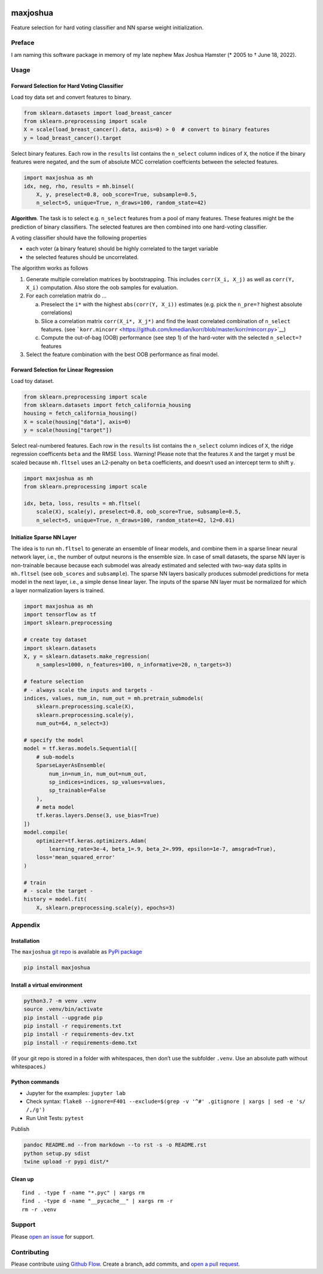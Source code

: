 |PyPI version| |Language grade: Python| |Total alerts|

maxjoshua
=========

Feature selection for hard voting classifier and NN sparse weight
initialization.

Preface
-------

I am naming this software package in memory of my late nephew Max Joshua
Hamster (\* 2005 to † June 18, 2022).

Usage
-----

Forward Selection for Hard Voting Classifier
~~~~~~~~~~~~~~~~~~~~~~~~~~~~~~~~~~~~~~~~~~~~

Load toy data set and convert features to binary.

.. code:: py

   from sklearn.datasets import load_breast_cancer
   from sklearn.preprocessing import scale
   X = scale(load_breast_cancer().data, axis=0) > 0  # convert to binary features
   y = load_breast_cancer().target

Select binary features. Each row in the ``results`` list contains the
``n_select`` column indices of ``X``, the notice if the binary features
were negated, and the sum of absolute MCC correlation coeffcients
between the selected features.

.. code:: py

   import maxjoshua as mh
   idx, neg, rho, results = mh.binsel(
       X, y, preselect=0.8, oob_score=True, subsample=0.5, 
       n_select=5, unique=True, n_draws=100, random_state=42)

**Algorithm**. The task is to select e.g. ``n_select`` features from a
pool of many features. These features might be the prediction of binary
classifiers. The selected features are then combined into one
hard-voting classifier.

A voting classifier should have the following properties

-  each voter (a binary feature) should be highly correlated to the
   target variable
-  the selected features should be uncorrelated.

The algorithm works as follows

1. Generate multiple correlation matrices by bootstrapping. This
   includes ``corr(X_i, X_j)`` as well as ``corr(Y, X_i)`` computation.
   Also store the oob samples for evaluation.
2. For each correlation matrix do …

   a. Preselect the ``i*`` with the highest ``abs(corr(Y, X_i))``
      estimates (e.g. pick the ``n_pre=?`` highest absolute
      correlations)
   b. Slice a correlation matrix ``corr(X_i*, X_j*)`` and find the least
      correlated combination of ``n_select`` features. (see
      ```korr.mincorr`` <https://github.com/kmedian/korr/blob/master/korr/mincorr.py>`__)
   c. Compute the out-of-bag (OOB) performance (see step 1) of the
      hard-voter with the selected ``n_select=?`` features

3. Select the feature combination with the best OOB performance as final
   model.

Forward Selection for Linear Regression
~~~~~~~~~~~~~~~~~~~~~~~~~~~~~~~~~~~~~~~

Load toy dataset.

.. code:: py

   from sklearn.preprocessing import scale
   from sklearn.datasets import fetch_california_housing
   housing = fetch_california_housing()
   X = scale(housing["data"], axis=0)
   y = scale(housing["target"])

Select real-numbered features. Each row in the ``results`` list contains
the ``n_select`` column indices of ``X``, the ridge regression
coefficents ``beta`` and the RMSE ``loss``. Warning! Please note that
the features ``X`` and the target ``y`` must be scaled because
``mh.fltsel`` uses an L2-penalty on ``beta`` coefficients, and doesn’t
used an intercept term to shift ``y``.

.. code:: py

   import maxjoshua as mh
   from sklearn.preprocessing import scale

   idx, beta, loss, results = mh.fltsel(
       scale(X), scale(y), preselect=0.8, oob_score=True, subsample=0.5, 
       n_select=5, unique=True, n_draws=100, random_state=42, l2=0.01)

Initialize Sparse NN Layer
~~~~~~~~~~~~~~~~~~~~~~~~~~

The idea is to run ``mh.fltsel`` to generate an ensemble of linear
models, and combine them in a sparse linear neural network layer, i.e.,
the number of output neurons is the ensemble size. In case of small
datasets, the sparse NN layer is non-trainable because because each
submodel was already estimated and selected with two-way data splits in
``mh.fltsel`` (see ``oob_scores`` and ``subsample``). The sparse NN
layers basically produces submodel predictions for meta model in the
next layer, i.e., a simple dense linear layer. The inputs of the sparse
NN layer must be normalized for which a layer normalization layers is
trained.

.. code:: py

   import maxjoshua as mh
   import tensorflow as tf
   import sklearn.preprocessing

   # create toy dataset
   import sklearn.datasets
   X, y = sklearn.datasets.make_regression(
       n_samples=1000, n_features=100, n_informative=20, n_targets=3)

   # feature selection
   # - always scale the inputs and targets -
   indices, values, num_in, num_out = mh.pretrain_submodels(
       sklearn.preprocessing.scale(X), 
       sklearn.preprocessing.scale(y), 
       num_out=64, n_select=3)

   # specify the model
   model = tf.keras.models.Sequential([
       # sub-models
       SparseLayerAsEnsemble(
           num_in=num_in, num_out=num_out, 
           sp_indices=indices, sp_values=values,
           sp_trainable=False
       ),
       # meta model
       tf.keras.layers.Dense(3, use_bias=True)
   ])
   model.compile(
       optimizer=tf.keras.optimizers.Adam(
           learning_rate=3e-4, beta_1=.9, beta_2=.999, epsilon=1e-7, amsgrad=True),
       loss='mean_squared_error'
   )

   # train
   # - scale the target -
   history = model.fit(
       X, sklearn.preprocessing.scale(y), epochs=3)

Appendix
--------

Installation
~~~~~~~~~~~~

The ``maxjoshua`` `git repo <http://github.com/ulf1/maxjoshua>`__ is
available as `PyPi package <https://pypi.org/project/maxjoshua>`__

.. code:: sh

   pip install maxjoshua

Install a virtual environment
~~~~~~~~~~~~~~~~~~~~~~~~~~~~~

.. code:: sh

   python3.7 -m venv .venv
   source .venv/bin/activate
   pip install --upgrade pip
   pip install -r requirements.txt
   pip install -r requirements-dev.txt
   pip install -r requirements-demo.txt

(If your git repo is stored in a folder with whitespaces, then don’t use
the subfolder ``.venv``. Use an absolute path without whitespaces.)

Python commands
~~~~~~~~~~~~~~~

-  Jupyter for the examples: ``jupyter lab``
-  Check syntax:
   ``flake8 --ignore=F401 --exclude=$(grep -v '^#' .gitignore | xargs | sed -e 's/ /,/g')``
-  Run Unit Tests: ``pytest``

Publish

.. code:: sh

   pandoc README.md --from markdown --to rst -s -o README.rst
   python setup.py sdist 
   twine upload -r pypi dist/*

Clean up
~~~~~~~~

::

   find . -type f -name "*.pyc" | xargs rm
   find . -type d -name "__pycache__" | xargs rm -r
   rm -r .venv

Support
-------

Please `open an issue <https://github.com/ulf1/maxjoshua/issues/new>`__
for support.

Contributing
------------

Please contribute using `Github
Flow <https://guides.github.com/introduction/flow/>`__. Create a branch,
add commits, and `open a pull
request <https://github.com/ulf1/maxjoshua/compare/>`__.

.. |PyPI version| image:: https://badge.fury.io/py/maxjoshua.svg
   :target: https://badge.fury.io/py/maxjoshua
.. |Language grade: Python| image:: https://img.shields.io/lgtm/grade/python/g/ulf1/maxjoshua.svg?logo=lgtm&logoWidth=18
   :target: https://lgtm.com/projects/g/ulf1/maxjoshua/context:python
.. |Total alerts| image:: https://img.shields.io/lgtm/alerts/g/ulf1/maxjoshua.svg?logo=lgtm&logoWidth=18
   :target: https://lgtm.com/projects/g/ulf1/maxjoshua/alerts/
